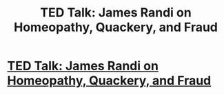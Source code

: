 #+TITLE: TED Talk: James Randi on Homeopathy, Quackery, and Fraud

* [[https://www.ted.com/talks/james_randi?language=en][TED Talk: James Randi on Homeopathy, Quackery, and Fraud]]
:PROPERTIES:
:Author: Farmerbob1
:Score: 2
:DateUnix: 1434499163.0
:DateShort: 2015-Jun-17
:END:
